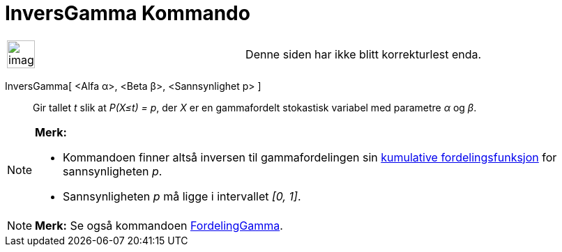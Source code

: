 = InversGamma Kommando
:page-en: commands/InverseGamma
ifdef::env-github[:imagesdir: /nb/modules/ROOT/assets/images]

[width="100%",cols="50%,50%",]
|===
a|
image:Ambox_content.png[image,width=40,height=40]

|Denne siden har ikke blitt korrekturlest enda.
|===

InversGamma[ <Alfa α>, <Beta β>, <Sannsynlighet p> ]::
  Gir tallet _t_ slik at _P(X≤t) = p_, der _X_ er en gammafordelt stokastisk variabel med parametre _α_ og _β_.

[NOTE]
====

*Merk:*

* Kommandoen finner altså inversen til gammafordelingen sin
https://en.wikipedia.org/wiki/no:Kumulativ_fordelingsfunksjon[kumulative fordelingsfunksjon] for sannsynligheten _p_.
* Sannsynligheten _p_ må ligge i intervallet _[0, 1]_.

====

[NOTE]
====

*Merk:* Se også kommandoen xref:/commands/FordelingGamma.adoc[FordelingGamma].

====
